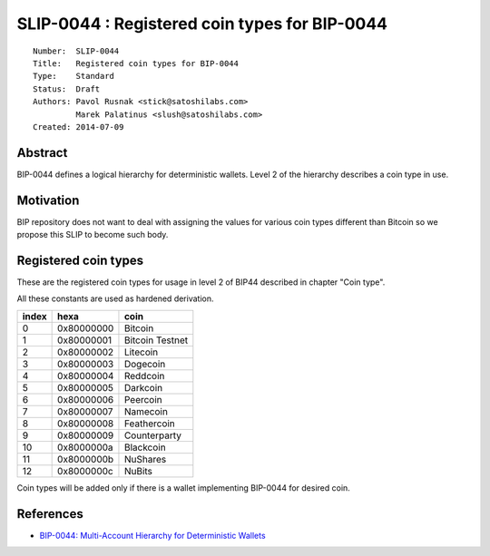 SLIP-0044 : Registered coin types for BIP-0044
==============================================

::

  Number:  SLIP-0044
  Title:   Registered coin types for BIP-0044
  Type:    Standard
  Status:  Draft
  Authors: Pavol Rusnak <stick@satoshilabs.com>
           Marek Palatinus <slush@satoshilabs.com>
  Created: 2014-07-09

Abstract
--------

BIP-0044 defines a logical hierarchy for deterministic wallets.
Level 2 of the hierarchy describes a coin type in use.

Motivation
----------

BIP repository does not want to deal with assigning the values for various
coin types different than Bitcoin so we propose this SLIP to become such body.

Registered coin types
---------------------

These are the registered coin types for usage in level 2 of BIP44 described in chapter "Coin type".

All these constants are used as hardened derivation.

===== ========== ================================
index hexa       coin
===== ========== ================================
0     0x80000000 Bitcoin
1     0x80000001 Bitcoin Testnet
2     0x80000002 Litecoin
3     0x80000003 Dogecoin
4     0x80000004 Reddcoin
5     0x80000005 Darkcoin
6     0x80000006 Peercoin
7     0x80000007 Namecoin
8     0x80000008 Feathercoin
9     0x80000009 Counterparty
10    0x8000000a Blackcoin
11    0x8000000b NuShares
12    0x8000000c NuBits
===== ========== ================================

Coin types will be added only if there is a wallet implementing BIP-0044 for desired coin.

References
----------

- `BIP-0044: Multi-Account Hierarchy for Deterministic Wallets <https://github.com/bitcoin/bips/blob/master/bip-0044.mediawiki>`_
